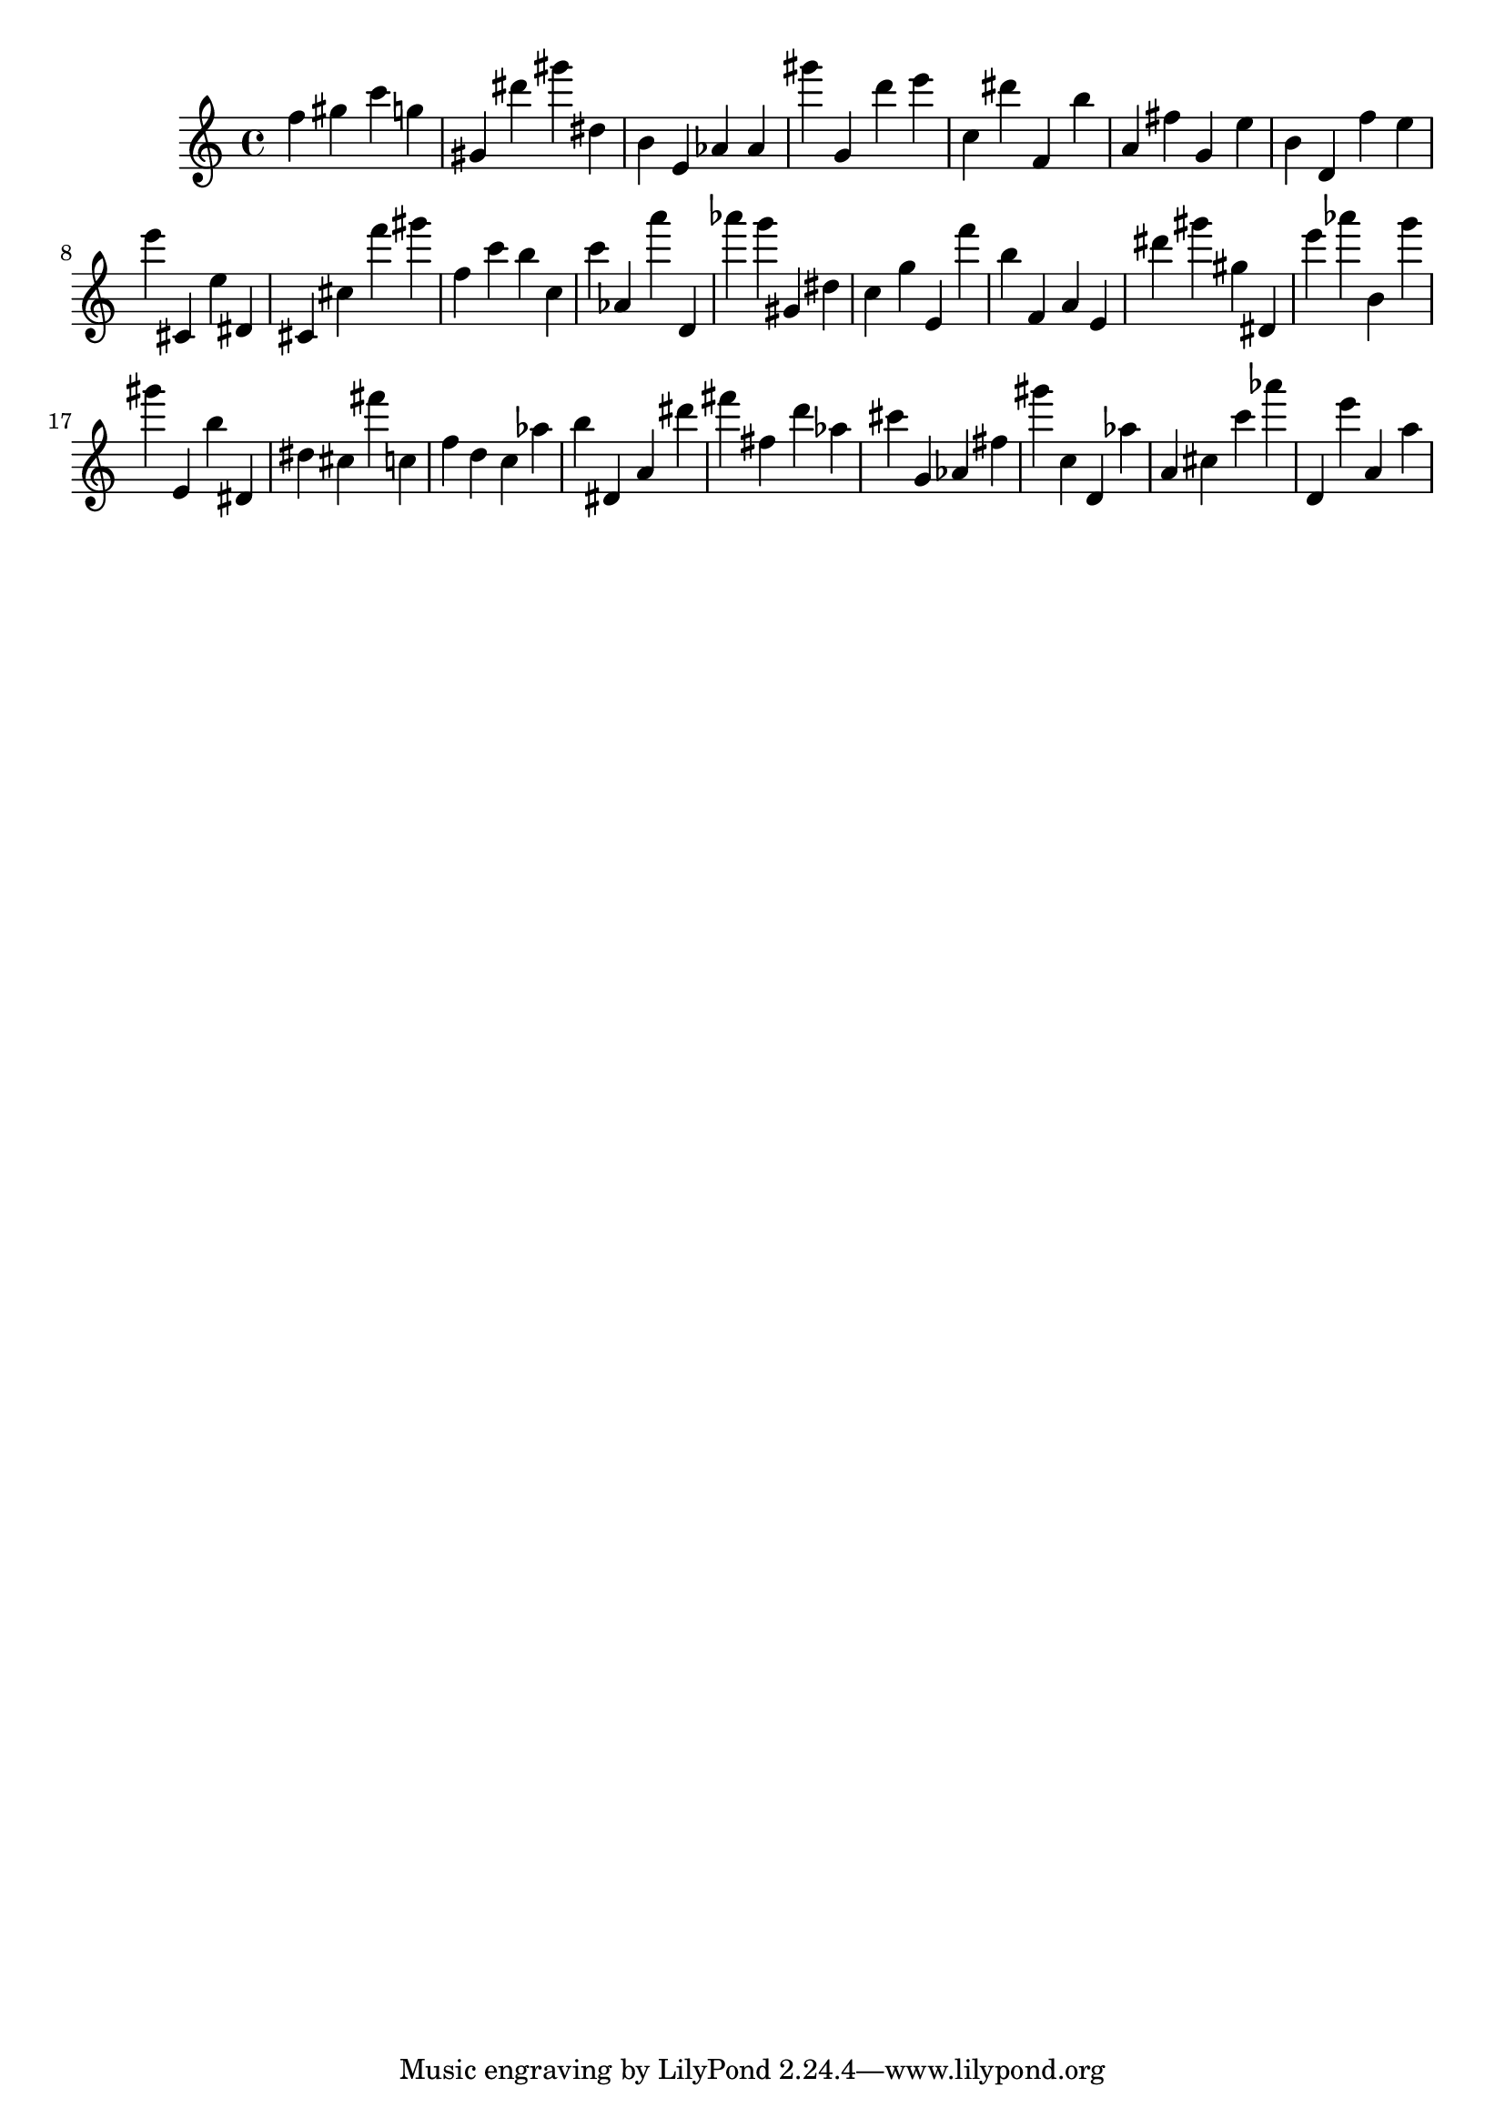 \version "2.18.2"

\score {

{
\clef treble
f'' gis'' c''' g'' gis' dis''' gis''' dis'' b' e' as' as' gis''' g' d''' e''' c'' dis''' f' b'' a' fis'' g' e'' b' d' f'' e'' e''' cis' e'' dis' cis' cis'' f''' gis''' f'' c''' b'' c'' c''' as' a''' d' as''' g''' gis' dis'' c'' g'' e' f''' b'' f' a' e' dis''' gis''' gis'' dis' e''' as''' b' g''' gis''' e' b'' dis' dis'' cis'' fis''' c'' f'' d'' c'' as'' b'' dis' a' dis''' fis''' fis'' d''' as'' cis''' g' as' fis'' gis''' c'' d' as'' a' cis'' c''' as''' d' e''' a' a'' 
}

 \midi { }
 \layout { }
}